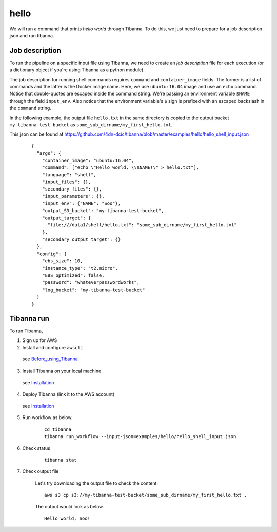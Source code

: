 hello
-----

We will run a command that prints *hello world* through Tibanna. To do this, we just need to prepare for a job description json and run tibanna.


Job description
+++++++++++++++

To run the pipeline on a specific input file using Tibanna, we need to create an *job description* file for each execution (or a dictionary object if you're using Tibanna as a python module).

The job description for running shell commands requires ``command`` and ``container_image`` fields. The former is a list of commands and the latter is the Docker image name. Here, we use ``ubuntu:16.04`` image and use an ``echo`` command. Notice that double-quotes are escaped inside the command string. We're passing an environment variable ``$NAME`` through the field ``input_env``. Also notice that the environment variable's ``$`` sign is prefixed with an escaped backslash in the ``command`` string.

In the following example, the output file ``hello.txt`` in the same directory is copied to the output bucket ``my-tibanna-test-bucket`` as ``some_sub_dirname/my_first_hello.txt``.

This json can be found at https://github.com/4dn-dcic/tibanna/blob/master/examples/hello/hello_shell_input.json


    ::
    
        {       
          "args": {
            "container_image": "ubuntu:16.04",
            "command": ["echo \"Hello world, \\$NAME!\" > hello.txt"],
            "language": "shell",
            "input_files": {},
            "secondary_files": {},
            "input_parameters": {},
            "input_env": {"NAME": "Soo"},
            "output_S3_bucket": "my-tibanna-test-bucket",
            "output_target": {
              "file:///data1/shell/hello.txt": "some_sub_dirname/my_first_hello.txt"
            },      
            "secondary_output_target": {}
          },      
          "config": {
            "ebs_size": 10,
            "instance_type": "t2.micro",
            "EBS_optimized": false,
            "password": "whateverpasswordworks",
            "log_bucket": "my-tibanna-test-bucket"
          }       
        }


Tibanna run
+++++++++++

To run Tibanna,

1. Sign up for AWS
2. Install and configure ``awscli``

  see Before_using_Tibanna_

3. Install Tibanna on your local machine

  see Installation_

4. Deploy Tibanna (link it to the AWS account)

  see Installation_


.. _Before_using_Tibanna: https://tibanna.readthedocs.io/en/latest/startaws.html
.. _Installation: https://tibanna.readthedocs.io/en/latest/installation.html


5. Run workflow as below.

    ::

        cd tibanna
        tibanna run_workflow --input-json=examples/hello/hello_shell_input.json    


6. Check status

    ::

        tibanna stat


7. Check output file


    Let's try downloading the output file to check the content.

    ::

        aws s3 cp s3://my-tibanna-test-bucket/some_sub_dirname/my_first_hello.txt .


    The output would look as below.

    ::

        Hello world, Soo!


